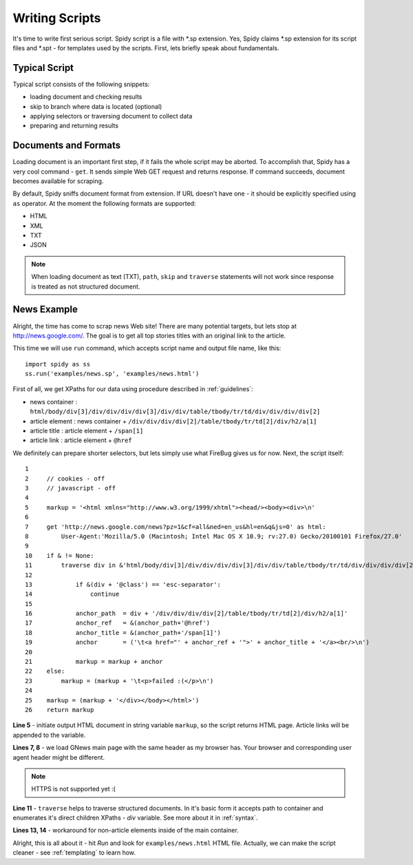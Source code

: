 .. _scripting:

===============
Writing Scripts
===============

It's time to write first serious script. Spidy script is a file with \*.sp
extension. Yes, Spidy claims \*.sp extension for its script files and \*.spt -
for templates used by the scripts. First, lets briefly speak about fundamentals.

Typical Script
==============

Typical script consists of the following snippets:

- loading document and checking results
- skip to branch where data is located (optional)
- applying selectors or traversing document to collect data
- preparing and returning results

Documents and Formats
=====================

Loading document is an important first step, if it fails the whole script
may be aborted. To accomplish that, Spidy has a very cool command - ``get``. It
sends simple Web GET request and returns response. If command succeeds, document
becomes available for scraping.

By default, Spidy sniffs document format from extension. If URL doesn't have one -
it should be explicitly specified using ``as`` operator. At the moment the following
formats are supported:

- HTML
- XML
- TXT
- JSON

.. note:: When loading document as text (TXT), ``path``, ``skip`` and ``traverse``
    statements will not work since response is treated as not structured document.

News Example
============

Alright, the time has come to scrap news Web site! There are many potential targets,
but lets stop at http://news.google.com/. The goal is to get all top stories titles
with an original link to the article.

This time we will use ``run`` command, which accepts script name and output file
name, like this::
    
    import spidy as ss
    ss.run('examples/news.sp', 'examples/news.html')
    
First of all, we get XPaths for our data using procedure described in
:ref:`guidelines`:
    
- news container  : ``html/body/div[3]/div/div/div/div[3]/div/div/table/tbody/tr/td/div/div/div/div[2]``
- article element : news container  + ``/div/div/div/div[2]/table/tbody/tr/td[2]/div/h2/a[1]``
- article title   : article element + ``/span[1]``
- article link    : article element + ``@href``

We definitely can prepare shorter selectors, but lets simply use what FireBug
gives us for now. Next, the script itself::
    
    1     
    2     // cookies - off
    3     // javascript - off
    4     
    5     markup = '<html xmlns="http://www.w3.org/1999/xhtml"><head/><body><div>\n'
    6        
    7     get 'http://news.google.com/news?pz=1&cf=all&ned=en_us&hl=en&q&js=0' as html:
    8         User-Agent:'Mozilla/5.0 (Macintosh; Intel Mac OS X 10.9; rv:27.0) Gecko/20100101 Firefox/27.0'
    9         
    10    if & != None:
    11        traverse div in &'html/body/div[3]/div/div/div/div[3]/div/div/table/tbody/tr/td/div/div/div/div[2]':                
    12            
    13            if &(div + '@class') == 'esc-separator':
    14                continue
    15            
    16            anchor_path  = div + '/div/div/div/div[2]/table/tbody/tr/td[2]/div/h2/a[1]'
    17            anchor_ref   = &(anchor_path+'@href')        
    18            anchor_title = &(anchor_path+'/span[1]')        
    19            anchor       = ('\t<a href="' + anchor_ref + '">' + anchor_title + '</a><br/>\n')
    20            
    21            markup = markup + anchor
    22    else:
    23        markup = (markup + '\t<p>failed :(</p>\n')
    24        
    25    markup = (markup + '</div></body></html>')
    26    return markup
    
**Line 5** - initiate output HTML document in string variable ``markup``, so the
script returns HTML page. Article links will be appended to the variable.

**Lines 7, 8** - we load GNews main page with the same header as my browser has.
Your browser and corresponding user agent header might be different.

.. note:: HTTPS is not supported yet :(

**Line 11** - ``traverse`` helps to traverse structured documents. In it's basic
form it accepts path to container and enumerates it's direct children XPaths -
`div` variable. See more about it in :ref:`syntax`.

**Lines 13, 14** - workaround for non-article elements inside of the main
container.

Alright, this is all about it - hit *Run* and look for ``examples/news.html``
HTML file. Actually, we can make the script cleaner - see :ref:`templating`
to learn how.